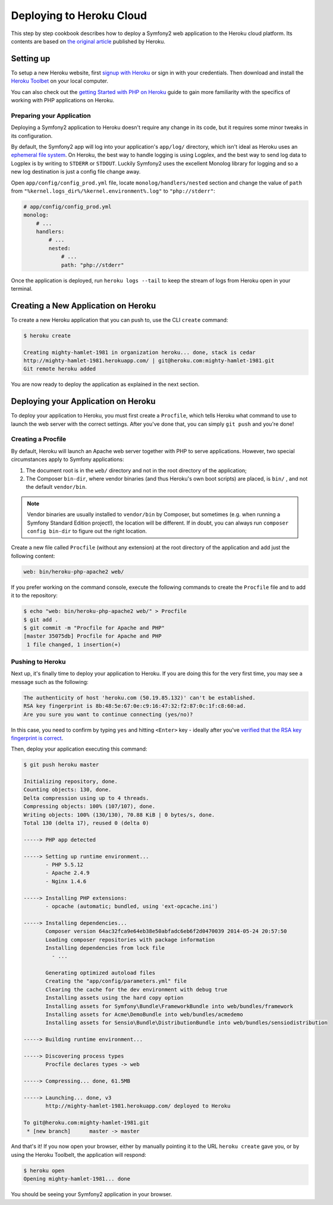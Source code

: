 .. index::
   single: Deployment; Deploying to Heroku Cloud

Deploying to Heroku Cloud
=========================

This step by step cookbook describes how to deploy a Symfony2 web application to
the Heroku cloud platform. Its contents are based on `the original article`_
published by Heroku.

Setting up
----------

To setup a new Heroku website, first `signup with Heroku`_ or sign in
with your credentials. Then download and install the `Heroku Toolbet`_ on your
local computer.

You can also check out the `getting Started with PHP on Heroku`_ guide to gain 
more familiarity with the specifics of working with PHP applications on Heroku.

Preparing your Application
~~~~~~~~~~~~~~~~~~~~~~~~~~

Deploying a Symfony2 application to Heroku doesn't require any change in its
code, but it requires some minor tweaks in its configuration.

By default, the Symfony2 app will log into your application's ``app/log/``
directory, which isn't ideal as Heroku uses an `ephemeral file system`_. On 
Heroku, the best way to handle logging is using Logplex, and the best way to 
send log data to Logplex is by writing to ``STDERR`` or ``STDOUT``. Luckily 
Symfony2 uses the excellent Monolog library for logging and so a new log 
destination is just a config file change away.

Open ``app/config/config_prod.yml`` file, locate ``monolog/handlers/nested`` 
section and change the value of ``path`` from
``"%kernel.logs_dir%/%kernel.environment%.log"`` to ``"php://stderr"``:

.. code-block:: yaml

    # app/config/config_prod.yml
    monolog:
        # ...
        handlers:
            # ...
            nested:
                # ...
                path: "php://stderr"

Once the application is deployed, run ``heroku logs --tail`` to keep the 
stream of logs from Heroku open in your terminal.

Creating a New Application on Heroku
------------------------------------

To create a new Heroku application that you can push to, use the CLI ``create``
command:

.. code-block:: bash

    $ heroku create

    Creating mighty-hamlet-1981 in organization heroku... done, stack is cedar
    http://mighty-hamlet-1981.herokuapp.com/ | git@heroku.com:mighty-hamlet-1981.git
    Git remote heroku added

You are now ready to deploy the application as explained in the next section.

Deploying your Application on Heroku
------------------------------------

To deploy your application to Heroku, you must first create a ``Procfile``, 
which tells Heroku what command to use to launch the web server with the 
correct settings. After you've done that, you can simply ``git push`` and 
you're done!

Creating a Procfile
~~~~~~~~~~~~~~~~~~~

By default, Heroku will launch an Apache web server together with PHP to serve 
applications. However, two special circumstances apply to Symfony applications:

1. The document root is in the ``web/`` directory and not in the root directory
   of the application;
2. The Composer ``bin-dir``, where vendor binaries (and thus Heroku's own boot 
   scripts) are placed, is ``bin/`` , and not the default ``vendor/bin``.

.. note::

    Vendor binaries are usually installed to ``vendor/bin`` by Composer, but 
    sometimes (e.g. when running a Symfony Standard Edition project!), the 
    location will be different. If in doubt, you can always run
    ``composer config bin-dir`` to figure out the right location.

Create a new file called ``Procfile`` (without any extension) at the root 
directory of the application and add just the following content:

.. code-block:: text

    web: bin/heroku-php-apache2 web/

If you prefer working on the command console, execute the following commands to 
create the ``Procfile`` file and to add it to the repository:

.. code-block:: bash

    $ echo "web: bin/heroku-php-apache2 web/" > Procfile
    $ git add .
    $ git commit -m "Procfile for Apache and PHP"
    [master 35075db] Procfile for Apache and PHP
     1 file changed, 1 insertion(+)

Pushing to Heroku
~~~~~~~~~~~~~~~~~

Next up, it's finally time to deploy your application to Heroku. If you are
doing this for the very first time, you may see a message such as the following:

.. code-block:: bash

    The authenticity of host 'heroku.com (50.19.85.132)' can't be established.
    RSA key fingerprint is 8b:48:5e:67:0e:c9:16:47:32:f2:87:0c:1f:c8:60:ad.
    Are you sure you want to continue connecting (yes/no)?

In this case, you need to confirm by typing ``yes`` and hitting ``<Enter>`` key
- ideally after you've `verified that the RSA key fingerprint is correct`_.

Then, deploy your application executing this command:

.. code-block:: bash

    $ git push heroku master

    Initializing repository, done.
    Counting objects: 130, done.
    Delta compression using up to 4 threads.
    Compressing objects: 100% (107/107), done.
    Writing objects: 100% (130/130), 70.88 KiB | 0 bytes/s, done.
    Total 130 (delta 17), reused 0 (delta 0)

    -----> PHP app detected

    -----> Setting up runtime environment...
           - PHP 5.5.12
           - Apache 2.4.9
           - Nginx 1.4.6

    -----> Installing PHP extensions:
           - opcache (automatic; bundled, using 'ext-opcache.ini')

    -----> Installing dependencies...
           Composer version 64ac32fca9e64eb38e50abfadc6eb6f2d0470039 2014-05-24 20:57:50
           Loading composer repositories with package information
           Installing dependencies from lock file
             - ...

           Generating optimized autoload files
           Creating the "app/config/parameters.yml" file
           Clearing the cache for the dev environment with debug true
           Installing assets using the hard copy option
           Installing assets for Symfony\Bundle\FrameworkBundle into web/bundles/framework
           Installing assets for Acme\DemoBundle into web/bundles/acmedemo
           Installing assets for Sensio\Bundle\DistributionBundle into web/bundles/sensiodistribution

    -----> Building runtime environment...

    -----> Discovering process types
           Procfile declares types -> web

    -----> Compressing... done, 61.5MB

    -----> Launching... done, v3
           http://mighty-hamlet-1981.herokuapp.com/ deployed to Heroku

    To git@heroku.com:mighty-hamlet-1981.git
     * [new branch]      master -> master

And that's it! If you now open your browser, either by manually pointing 
it to the URL ``heroku create`` gave you, or by using the Heroku Toolbelt, the 
application will respond:

.. code-block:: bash

    $ heroku open
    Opening mighty-hamlet-1981... done

You should be seeing your Symfony2 application in your browser.

.. _`the original article`: https://devcenter.heroku.com/articles/getting-started-with-symfony2
.. _`signup with Heroku`: https://signup.heroku.com/signup/dc
.. _`Heroku Toolbet`: https://devcenter.heroku.com/articles/getting-started-with-php#local-workstation-setup
.. _`getting Started with PHP on Heroku`: .. _`Heroku Toolbet`: https://devcenter.heroku.com/articles/getting-started-with-php
.. _`ephemeral file system`: https://devcenter.heroku.com/articles/dynos#ephemeral-filesystem
.. _`verified that the RSA key fingerprint is correct`: https://devcenter.heroku.com/articles/git-repository-ssh-fingerprints
